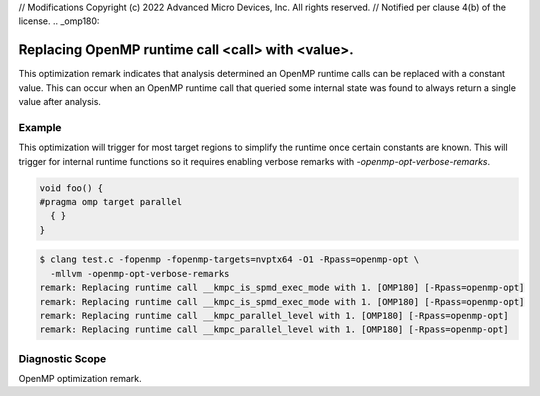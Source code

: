 // Modifications Copyright (c) 2022 Advanced Micro Devices, Inc. All rights reserved.
// Notified per clause 4(b) of the license.
.. _omp180:

Replacing OpenMP runtime call <call> with <value>.
====================================================================

This optimization remark indicates that analysis determined an OpenMP runtime
calls can be replaced with a constant value. This can occur when an OpenMP
runtime call that queried some internal state was found to always return a
single value after analysis.

Example
-------

This optimization will trigger for most target regions to simplify the runtime
once certain constants are known. This will trigger for internal runtime
functions so it requires enabling verbose remarks with
`-openmp-opt-verbose-remarks`.

.. code-block:: c++

  void foo() {
  #pragma omp target parallel
    { }
  }

.. code-block:: console

  $ clang test.c -fopenmp -fopenmp-targets=nvptx64 -O1 -Rpass=openmp-opt \
    -mllvm -openmp-opt-verbose-remarks
  remark: Replacing runtime call __kmpc_is_spmd_exec_mode with 1. [OMP180] [-Rpass=openmp-opt]
  remark: Replacing runtime call __kmpc_is_spmd_exec_mode with 1. [OMP180] [-Rpass=openmp-opt]
  remark: Replacing runtime call __kmpc_parallel_level with 1. [OMP180] [-Rpass=openmp-opt]
  remark: Replacing runtime call __kmpc_parallel_level with 1. [OMP180] [-Rpass=openmp-opt]

Diagnostic Scope
----------------

OpenMP optimization remark.
